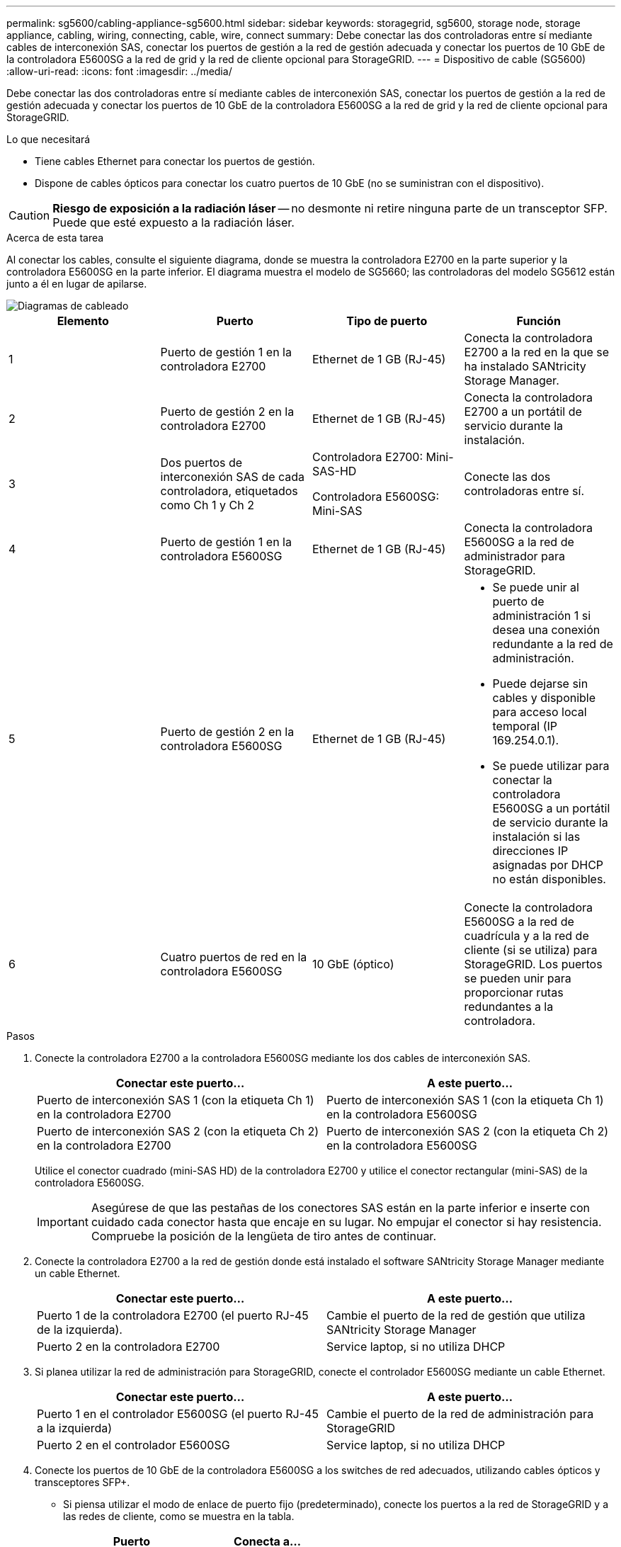 ---
permalink: sg5600/cabling-appliance-sg5600.html 
sidebar: sidebar 
keywords: storagegrid, sg5600, storage node, storage appliance, cabling, wiring, connecting, cable, wire, connect 
summary: Debe conectar las dos controladoras entre sí mediante cables de interconexión SAS, conectar los puertos de gestión a la red de gestión adecuada y conectar los puertos de 10 GbE de la controladora E5600SG a la red de grid y la red de cliente opcional para StorageGRID. 
---
= Dispositivo de cable (SG5600)
:allow-uri-read: 
:icons: font
:imagesdir: ../media/


[role="lead"]
Debe conectar las dos controladoras entre sí mediante cables de interconexión SAS, conectar los puertos de gestión a la red de gestión adecuada y conectar los puertos de 10 GbE de la controladora E5600SG a la red de grid y la red de cliente opcional para StorageGRID.

.Lo que necesitará
* Tiene cables Ethernet para conectar los puertos de gestión.
* Dispone de cables ópticos para conectar los cuatro puertos de 10 GbE (no se suministran con el dispositivo).



CAUTION: *Riesgo de exposición a la radiación láser* -- no desmonte ni retire ninguna parte de un transceptor SFP. Puede que esté expuesto a la radiación láser.

.Acerca de esta tarea
Al conectar los cables, consulte el siguiente diagrama, donde se muestra la controladora E2700 en la parte superior y la controladora E5600SG en la parte inferior. El diagrama muestra el modelo de SG5660; las controladoras del modelo SG5612 están junto a él en lugar de apilarse.

image::../media/cabling_diagram.gif[Diagramas de cableado]

|===
| Elemento | Puerto | Tipo de puerto | Función 


 a| 
1
 a| 
Puerto de gestión 1 en la controladora E2700
 a| 
Ethernet de 1 GB (RJ-45)
 a| 
Conecta la controladora E2700 a la red en la que se ha instalado SANtricity Storage Manager.



 a| 
2
 a| 
Puerto de gestión 2 en la controladora E2700
 a| 
Ethernet de 1 GB (RJ-45)
 a| 
Conecta la controladora E2700 a un portátil de servicio durante la instalación.



 a| 
3
 a| 
Dos puertos de interconexión SAS de cada controladora, etiquetados como Ch 1 y Ch 2
 a| 
Controladora E2700: Mini-SAS-HD

Controladora E5600SG: Mini-SAS
 a| 
Conecte las dos controladoras entre sí.



 a| 
4
 a| 
Puerto de gestión 1 en la controladora E5600SG
 a| 
Ethernet de 1 GB (RJ-45)
 a| 
Conecta la controladora E5600SG a la red de administrador para StorageGRID.



 a| 
5
 a| 
Puerto de gestión 2 en la controladora E5600SG
 a| 
Ethernet de 1 GB (RJ-45)
 a| 
* Se puede unir al puerto de administración 1 si desea una conexión redundante a la red de administración.
* Puede dejarse sin cables y disponible para acceso local temporal (IP 169.254.0.1).
* Se puede utilizar para conectar la controladora E5600SG a un portátil de servicio durante la instalación si las direcciones IP asignadas por DHCP no están disponibles.




 a| 
6
 a| 
Cuatro puertos de red en la controladora E5600SG
 a| 
10 GbE (óptico)
 a| 
Conecte la controladora E5600SG a la red de cuadrícula y a la red de cliente (si se utiliza) para StorageGRID. Los puertos se pueden unir para proporcionar rutas redundantes a la controladora.

|===
.Pasos
. Conecte la controladora E2700 a la controladora E5600SG mediante los dos cables de interconexión SAS.
+
|===
| Conectar este puerto... | A este puerto... 


 a| 
Puerto de interconexión SAS 1 (con la etiqueta Ch 1) en la controladora E2700
 a| 
Puerto de interconexión SAS 1 (con la etiqueta Ch 1) en la controladora E5600SG



 a| 
Puerto de interconexión SAS 2 (con la etiqueta Ch 2) en la controladora E2700
 a| 
Puerto de interconexión SAS 2 (con la etiqueta Ch 2) en la controladora E5600SG

|===
+
Utilice el conector cuadrado (mini-SAS HD) de la controladora E2700 y utilice el conector rectangular (mini-SAS) de la controladora E5600SG.

+

IMPORTANT: Asegúrese de que las pestañas de los conectores SAS están en la parte inferior e inserte con cuidado cada conector hasta que encaje en su lugar. No empujar el conector si hay resistencia. Compruebe la posición de la lengüeta de tiro antes de continuar.

. Conecte la controladora E2700 a la red de gestión donde está instalado el software SANtricity Storage Manager mediante un cable Ethernet.
+
|===
| Conectar este puerto... | A este puerto... 


 a| 
Puerto 1 de la controladora E2700 (el puerto RJ-45 de la izquierda).
 a| 
Cambie el puerto de la red de gestión que utiliza SANtricity Storage Manager



 a| 
Puerto 2 en la controladora E2700
 a| 
Service laptop, si no utiliza DHCP

|===
. Si planea utilizar la red de administración para StorageGRID, conecte el controlador E5600SG mediante un cable Ethernet.
+
|===
| Conectar este puerto... | A este puerto... 


 a| 
Puerto 1 en el controlador E5600SG (el puerto RJ-45 a la izquierda)
 a| 
Cambie el puerto de la red de administración para StorageGRID



 a| 
Puerto 2 en el controlador E5600SG
 a| 
Service laptop, si no utiliza DHCP

|===
. Conecte los puertos de 10 GbE de la controladora E5600SG a los switches de red adecuados, utilizando cables ópticos y transceptores SFP+.
+
** Si piensa utilizar el modo de enlace de puerto fijo (predeterminado), conecte los puertos a la red de StorageGRID y a las redes de cliente, como se muestra en la tabla.
+
|===
| Puerto | Conecta a... 


 a| 
Puerto 1
 a| 
Red de cliente (opcional)



 a| 
Puerto 2
 a| 
Red Grid



 a| 
Puerto 3
 a| 
Red de cliente (opcional)



 a| 
Puerto 4
 a| 
Red Grid

|===
** Si planea utilizar el modo de enlace de puerto agregado, conecte uno o varios puertos de red a uno o varios switches. Debe conectar al menos dos de los cuatro puertos para evitar tener un único punto de error. Si utiliza más de un switch para un único vínculo LACP, los switches deben ser compatibles con MLAG o equivalente.




.Información relacionada
xref:port-bond-modes-for-e5600sg-controller-ports.adoc[Modos de enlace de puertos para los puertos de la controladora E5600SG]

xref:accessing-storagegrid-appliance-installer-sg5600.adoc[Acceda al instalador de dispositivos de StorageGRID]
